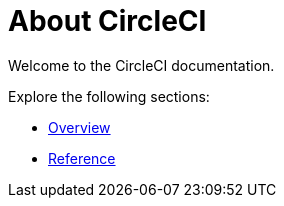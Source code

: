 = About CircleCI

Welcome to the CircleCI documentation.

Explore the following sections:

* xref:overview:index.adoc[Overview]
* xref:reference:index.adoc[Reference]
